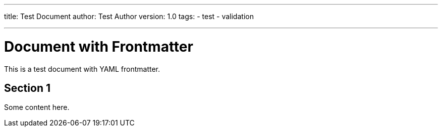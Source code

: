 ---
title: Test Document
author: Test Author
version: 1.0
tags:
  - test
  - validation

---
= Document with Frontmatter

This is a test document with YAML frontmatter.

== Section 1

Some content here.
